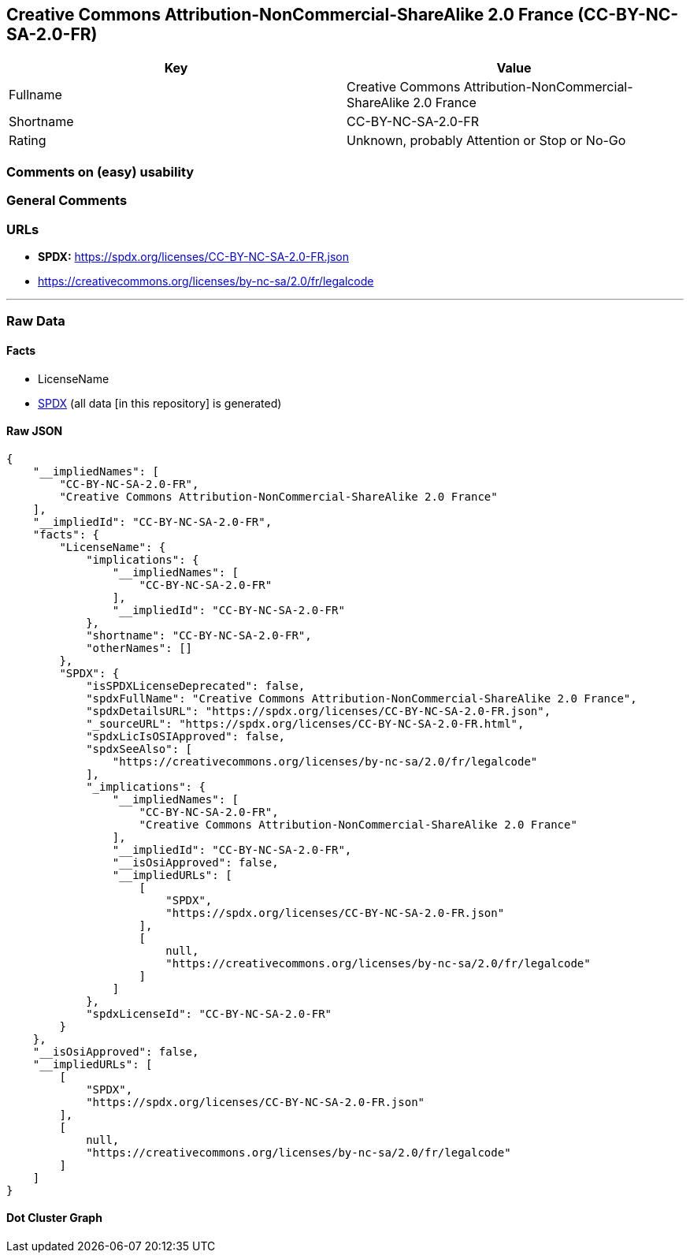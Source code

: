 == Creative Commons Attribution-NonCommercial-ShareAlike 2.0 France (CC-BY-NC-SA-2.0-FR)

[cols=",",options="header",]
|===
|Key |Value
|Fullname |Creative Commons Attribution-NonCommercial-ShareAlike 2.0
France

|Shortname |CC-BY-NC-SA-2.0-FR

|Rating |Unknown, probably Attention or Stop or No-Go
|===

=== Comments on (easy) usability

=== General Comments

=== URLs

* *SPDX:* https://spdx.org/licenses/CC-BY-NC-SA-2.0-FR.json
* https://creativecommons.org/licenses/by-nc-sa/2.0/fr/legalcode

'''''

=== Raw Data

==== Facts

* LicenseName
* https://spdx.org/licenses/CC-BY-NC-SA-2.0-FR.html[SPDX] (all data [in
this repository] is generated)

==== Raw JSON

....
{
    "__impliedNames": [
        "CC-BY-NC-SA-2.0-FR",
        "Creative Commons Attribution-NonCommercial-ShareAlike 2.0 France"
    ],
    "__impliedId": "CC-BY-NC-SA-2.0-FR",
    "facts": {
        "LicenseName": {
            "implications": {
                "__impliedNames": [
                    "CC-BY-NC-SA-2.0-FR"
                ],
                "__impliedId": "CC-BY-NC-SA-2.0-FR"
            },
            "shortname": "CC-BY-NC-SA-2.0-FR",
            "otherNames": []
        },
        "SPDX": {
            "isSPDXLicenseDeprecated": false,
            "spdxFullName": "Creative Commons Attribution-NonCommercial-ShareAlike 2.0 France",
            "spdxDetailsURL": "https://spdx.org/licenses/CC-BY-NC-SA-2.0-FR.json",
            "_sourceURL": "https://spdx.org/licenses/CC-BY-NC-SA-2.0-FR.html",
            "spdxLicIsOSIApproved": false,
            "spdxSeeAlso": [
                "https://creativecommons.org/licenses/by-nc-sa/2.0/fr/legalcode"
            ],
            "_implications": {
                "__impliedNames": [
                    "CC-BY-NC-SA-2.0-FR",
                    "Creative Commons Attribution-NonCommercial-ShareAlike 2.0 France"
                ],
                "__impliedId": "CC-BY-NC-SA-2.0-FR",
                "__isOsiApproved": false,
                "__impliedURLs": [
                    [
                        "SPDX",
                        "https://spdx.org/licenses/CC-BY-NC-SA-2.0-FR.json"
                    ],
                    [
                        null,
                        "https://creativecommons.org/licenses/by-nc-sa/2.0/fr/legalcode"
                    ]
                ]
            },
            "spdxLicenseId": "CC-BY-NC-SA-2.0-FR"
        }
    },
    "__isOsiApproved": false,
    "__impliedURLs": [
        [
            "SPDX",
            "https://spdx.org/licenses/CC-BY-NC-SA-2.0-FR.json"
        ],
        [
            null,
            "https://creativecommons.org/licenses/by-nc-sa/2.0/fr/legalcode"
        ]
    ]
}
....

==== Dot Cluster Graph

../dot/CC-BY-NC-SA-2.0-FR.svg

